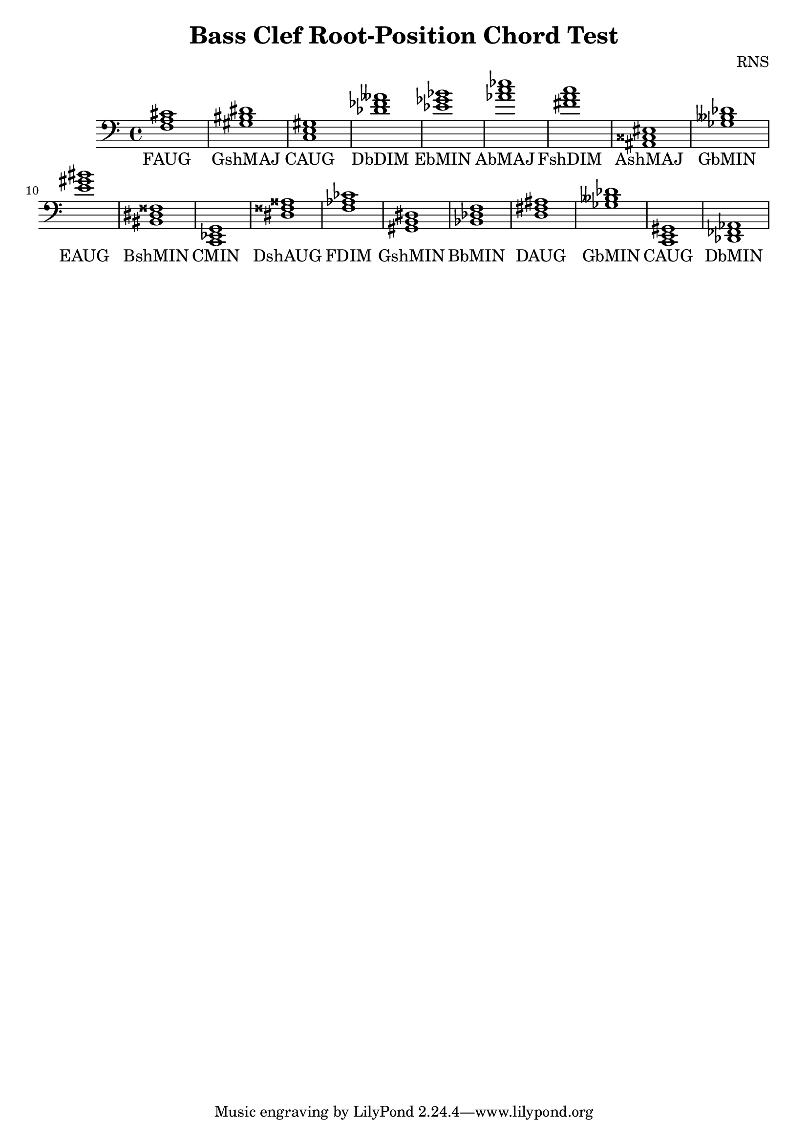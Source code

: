 
\version "2.18.2"
\header { 
	title = "Bass Clef Root-Position Chord Test"
 composer = "RNS"
}
\score{
	\new Staff {
		\clef bass

		< f a cis' >1 < gis bis dis' > < c e gis > < des' fes' aeses' > < ees' ges' bes' > < aes' c'' ees'' > < fis' a' c'' > < ais, cisis eis > < ges beses des' > < e' gis' bis' > 
		< bis, dis fisis > < c, ees, g, > < dis fisis aisis > < f aes ces' > < gis, b, dis > < bes, des f > < d fis ais > < ges beses des' > < c, e, gis, > < des, fes, aes, > }
		\addlyrics 
		{ FAUG GshMAJ CAUG DbDIM EbMIN AbMAJ FshDIM AshMAJ GbMIN EAUG BshMIN CMIN DshAUG FDIM GshMIN BbMIN DAUG GbMIN CAUG DbMIN }
}